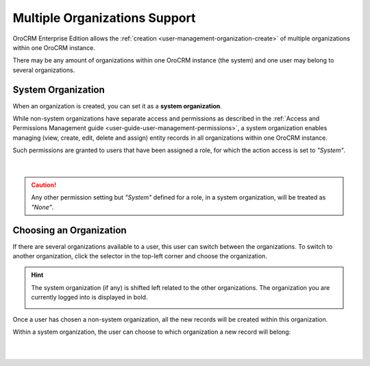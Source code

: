 .. _user-ee-multi-org:

Multiple Organizations Support
==============================

OroCRM Enterprise Edition allows the :ref:`creation <user-management-organization-create>` of multiple organizations 
within one OroCRM instance.

There may be any amount of organizations within one OroCRM instance (the system) and one user may belong to several 
organizations.


.. _user-ee-multi-org-system:

System Organization
-------------------

When an organization is created, you can set it as a **system organization**. 

While non-system organizations have separate access and permissions as 
described in the :ref:`Access and Permissions Management guide <user-guide-user-management-permissions>`, a system 
organization enables managing (view, create, edit, delete and assign) entity records in all 
organizations within one OroCRM instance. 

Such permissions are granted to users that have been assigned a role, for which the action access is set to *"System"*.

      |
  
.. image:: ./img/multi_org/multi_org_permission.png
  
.. caution::

    Any other permission setting but *"System"* defined for a role, in a system organization, will be treated as *"None"*.


Choosing an Organization
------------------------

If there are several organizations available to a user, this user can switch between the organizations. To switch to 
another organization, click the selector in the top-left corner and choose the organization.

.. hint::

    The system organization (if any) is shifted left related to the other organizations. The organization you are 
    currently logged into is displayed in bold. 

    |multi_org_choice|

Once a user has chosen a non-system organization, all the new records will be created within this 
organization.

Within a system organization, the user can choose to which organization a new record will belong:

      |

.. image:: ./img/multi_org/multi_org_new_entity.png



.. |multi_org_choice| image:: ./img/multi_org/multi_org_choice.png
